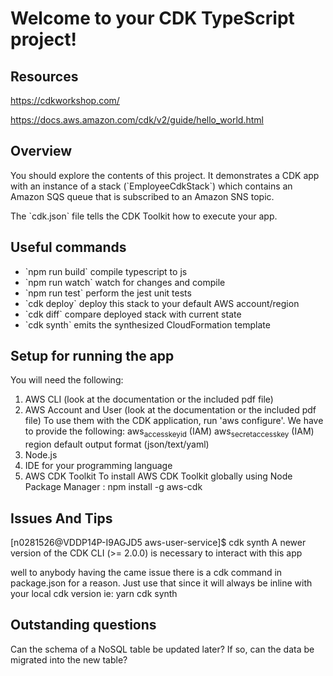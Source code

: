 * Welcome to your CDK TypeScript project!

** Resources

https://cdkworkshop.com/

https://docs.aws.amazon.com/cdk/v2/guide/hello_world.html

** Overview

You should explore the contents of this project. It demonstrates a CDK app with an instance of a stack (`EmployeeCdkStack`)
which contains an Amazon SQS queue that is subscribed to an Amazon SNS topic.

The `cdk.json` file tells the CDK Toolkit how to execute your app.

** Useful commands

 * `npm run build`   compile typescript to js
 * `npm run watch`   watch for changes and compile
 * `npm run test`    perform the jest unit tests
 * `cdk deploy`      deploy this stack to your default AWS account/region
 * `cdk diff`        compare deployed stack with current state
 * `cdk synth`       emits the synthesized CloudFormation template

** Setup for running the app

You will need the following:

    1. AWS CLI (look at the documentation or the included pdf file)
    2. AWS Account and User (look at the documentation or the included pdf file)
       To use them with the CDK application, run 'aws configure'.
       We have to provide the following:
       aws_access_key_id (IAM)
       aws_secret_access_key (IAM)
       region
       default output format (json/text/yaml)
    3. Node.js
    4. IDE for your programming language
    5. AWS CDK Toolkit
       To install AWS CDK Toolkit globally using Node Package Manager : npm install -g aws-cdk
       
** Issues And Tips

[n0281526@VDDP14P-I9AGJD5 aws-user-service]$ cdk synth
A newer version of the CDK CLI (>= 2.0.0) is necessary to interact with this app

well to anybody having the came issue there is a cdk command in package.json for a reason. Just use that since it will always be inline with your local cdk version ie: yarn cdk synth

** Outstanding questions

Can the schema of a NoSQL table be updated later? If so, can the data be migrated into the new table?


